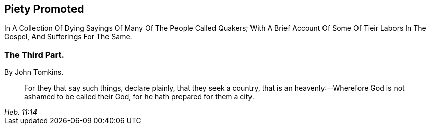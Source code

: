[.intermediate-title]
== Piety Promoted

[.heading-continuation-blurb]
In A Collection Of Dying Sayings Of Many Of The People Called Quakers;
With A Brief Account Of Some Of Tieir Labors In The Gospel, And Sufferings For The Same.

[.division]
=== The Third Part.

[.section-author]
By John Tomkins.

[quote.section-epigraph, , Heb. 11:14,16]
____
For they that say such things, declare plainly, that they seek a country,
that is an heavenly:--Wherefore God is not ashamed to be called their God,
for he hath prepared for them a city.
____
